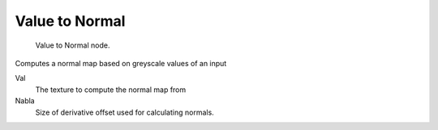 
***************
Value to Normal
***************

.. figure:: /images/texture-nodes-valueToNormal.jpg

   Value to Normal node.


Computes a normal map based on greyscale values of an input

Val
   The texture to compute the normal map from

Nabla
   Size of derivative offset used for calculating normals.

